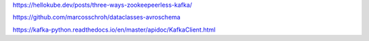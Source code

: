 https://hellokube.dev/posts/three-ways-zookeepeerless-kafka/

https://github.com/marcosschroh/dataclasses-avroschema

https://kafka-python.readthedocs.io/en/master/apidoc/KafkaClient.html